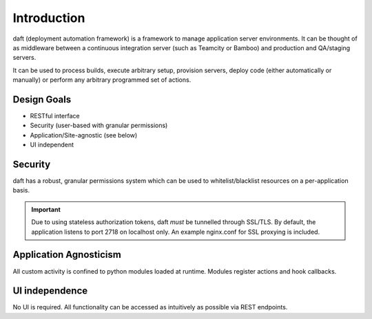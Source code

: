 Introduction
============

daft (deployment automation framework) is a framework to manage application server environments. It can be thought of as
middleware between a continuous integration server (such as Teamcity or Bamboo) and production and QA/staging servers.

It can be used to process builds, execute arbitrary setup, provision servers, deploy code (either automatically or
manually) or perform any arbitrary programmed set of actions.

============
Design Goals
============

* RESTful interface
* Security (user-based with granular permissions)
* Application/Site-agnostic (see below)
* UI independent


========
Security
========

daft has a robust, granular permissions system which can be used to whitelist/blacklist resources on a per-application
basis.

.. IMPORTANT::
   Due to using stateless authorization tokens, daft *must* be tunnelled through SSL/TLS. By default, the application listens
   to port 2718 on localhost only. An example nginx.conf for SSL proxying is included.


=======================
Application Agnosticism
=======================

All custom activity is confined to python modules loaded at runtime. Modules register actions and hook callbacks.


===============
UI independence
===============

No UI is required. All functionality can be accessed as intuitively as possible via REST endpoints.
